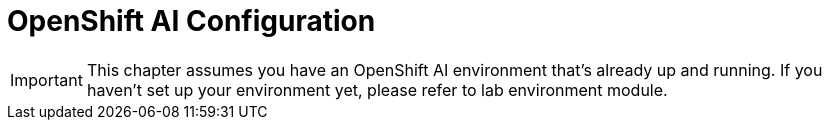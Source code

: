 = OpenShift AI Configuration

[IMPORTANT]
This chapter assumes you have an OpenShift AI environment that's already up and running. If you haven't set up your environment yet, please refer to lab environment module.